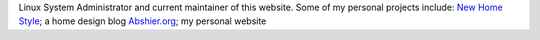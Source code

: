 .. title: Bryan Abshier
.. slug: bryan-abshier
.. date: 2012-12-10 22:48:42
.. tags: 
.. description: 


Linux System Administrator and current maintainer of this website. Some
of my personal projects include: `New Home
Style <http://www.newhomestyle.net>`__; a home design blog
`Abshier.org <http://www.abshier.org/>`__; my personal website
